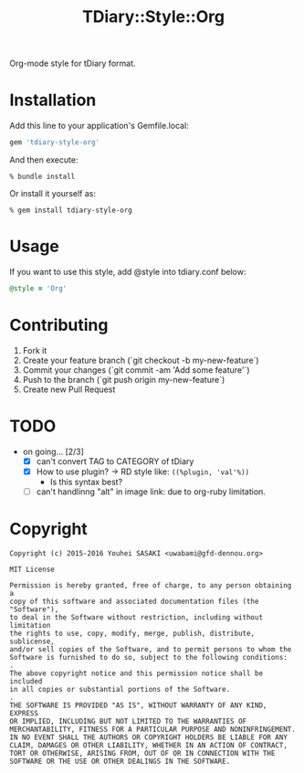 #+TITLE: TDiary::Style::Org
Org-mode style for tDiary format.
* Installation
  Add this line to your application's Gemfile.local:
  #+BEGIN_SRC ruby
    gem 'tdiary-style-org'
  #+END_SRC
  And then execute:
  #+BEGIN_EXAMPLE
    % bundle install
  #+END_EXAMPLE
  Or install it yourself as:
  #+BEGIN_EXAMPLE
    % gem install tdiary-style-org
  #+END_EXAMPLE
* Usage
  If you want to use this style, add @style into tdiary.conf below:
  #+BEGIN_SRC ruby
    @style = 'Org'
  #+END_SRC
* Contributing
  1. Fork it
  2. Create your feature branch (`git checkout -b my-new-feature`)
  3. Commit your changes (`git commit -am 'Add some feature'`)
  4. Push to the branch (`git push origin my-new-feature`)
  5. Create new Pull Request
* TODO
  - on going... [2/3]
    - [X] can't convert TAG to CATEGORY of tDiary
    - [X] How to use plugin? -> RD style like: =((%plugin, 'val'%))=
      - Is this syntax best?
    - [ ] can't handlinng "alt" in image link: due to org-ruby limitation.
* Copyright
 #+BEGIN_EXAMPLE
   Copyright (c) 2015-2016 Youhei SASAKI <uwabami@gfd-dennou.org>

   MIT License

   Permission is hereby granted, free of charge, to any person obtaining a
   copy of this software and associated documentation files (the "Software"),
   to deal in the Software without restriction, including without limitation
   the rights to use, copy, modify, merge, publish, distribute, sublicense,
   and/or sell copies of the Software, and to permit persons to whom the
   Software is furnished to do so, subject to the following conditions:
   .
   The above copyright notice and this permission notice shall be included
   in all copies or substantial portions of the Software.
   .
   THE SOFTWARE IS PROVIDED "AS IS", WITHOUT WARRANTY OF ANY KIND, EXPRESS
   OR IMPLIED, INCLUDING BUT NOT LIMITED TO THE WARRANTIES OF
   MERCHANTABILITY, FITNESS FOR A PARTICULAR PURPOSE AND NONINFRINGEMENT.
   IN NO EVENT SHALL THE AUTHORS OR COPYRIGHT HOLDERS BE LIABLE FOR ANY
   CLAIM, DAMAGES OR OTHER LIABILITY, WHETHER IN AN ACTION OF CONTRACT,
   TORT OR OTHERWISE, ARISING FROM, OUT OF OR IN CONNECTION WITH THE
   SOFTWARE OR THE USE OR OTHER DEALINGS IN THE SOFTWARE.
 #+END_EXAMPLE
